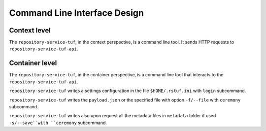 Command Line Interface Design
=============================

Context level
-------------

The ``repository-service-tuf``, in the context perspective, is a command line tool. It sends
HTTP requests to ``repository-service-tuf-api``.

.. uml:: ../../diagrams/repository-service-tuf-cli-C1.puml


Container level
---------------

The ``repository-service-tuf``, in the container perspective, is a command line tool that
interacts to the ``repository-service-tuf-api``.

``repository-service-tuf`` writes a settings configuration in the file
``$HOME/.rstuf.ini`` with ``login`` subcommand.

``repository-service-tuf`` writes the ``payload.json`` or the specified file with
option ``-f/--file`` with ``ceremony`` subcommand.

``repository-service-tuf`` writes also upon request all the metadata files in
``metadata`` folder if used ``-s/--save``with ``ceremony`` subcommand.


.. uml:: ../../diagrams/repository-service-tuf-cli-C2.puml
